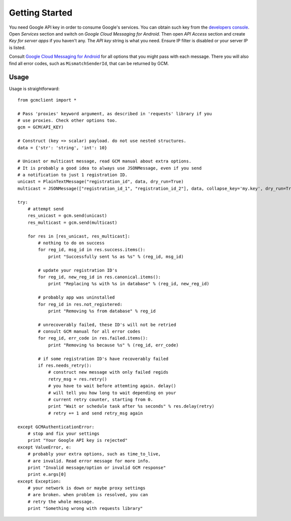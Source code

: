 Getting Started
===============
You need Google API key in order to consume Google's services. You can obtain
such key from the `developers console
<https://code.google.com/apis/console/>`_.  Open *Services* section and switch
on *Google Cloud Messaging for Android*.  Then open *API Access* section and
create *Key for server apps* if you haven't any.  The *API key* string is what
you need. Ensure IP filter is disabled or your server IP is listed.

Consult `Google Cloud Messaging for Android
<http://developer.android.com/google/gcm/gcm.html#send-msg>`_ for all options
that you might pass with each message. There you will also find all error
codes, such as ``MismatchSenderId``, that can be returned by GCM.

Usage
-----
Usage is straightforward::

    from gcmclient import *

    # Pass 'proxies' keyword argument, as described in 'requests' library if you
    # use proxies. Check other options too.
    gcm = GCM(API_KEY)

    # Construct (key => scalar) payload. do not use nested structures.
    data = {'str': 'string', 'int': 10}

    # Unicast or multicast message, read GCM manual about extra options.
    # It is probably a good idea to always use JSONMessage, even if you send
    # a notification to just 1 registration ID.
    unicast = PlainTextMessage("registration_id", data, dry_run=True)
    multicast = JSONMessage(["registration_id_1", "registration_id_2"], data, collapse_key='my.key', dry_run=True)

    try:
        # attempt send
        res_unicast = gcm.send(unicast)
        res_multicast = gcm.send(multicast)

        for res in [res_unicast, res_multicast]:
            # nothing to do on success
            for reg_id, msg_id in res.success.items():
                print "Successfully sent %s as %s" % (reg_id, msg_id)

            # update your registration ID's
            for reg_id, new_reg_id in res.canonical.items():
                print "Replacing %s with %s in database" % (reg_id, new_reg_id)

            # probably app was uninstalled
            for reg_id in res.not_registered:
                print "Removing %s from database" % reg_id

            # unrecoverably failed, these ID's will not be retried
            # consult GCM manual for all error codes
            for reg_id, err_code in res.failed.items():
                print "Removing %s because %s" % (reg_id, err_code)

            # if some registration ID's have recoverably failed
            if res.needs_retry():
                # construct new message with only failed regids
                retry_msg = res.retry()
                # you have to wait before attemting again. delay()
                # will tell you how long to wait depending on your
                # current retry counter, starting from 0.
                print "Wait or schedule task after %s seconds" % res.delay(retry)
                # retry += 1 and send retry_msg again

    except GCMAuthenticationError:
        # stop and fix your settings
        print "Your Google API key is rejected"
    except ValueError, e:
        # probably your extra options, such as time_to_live,
        # are invalid. Read error message for more info.
        print "Invalid message/option or invalid GCM response"
        print e.args[0]
    except Exception:
        # your network is down or maybe proxy settings
        # are broken. when problem is resolved, you can
        # retry the whole message.
        print "Something wrong with requests library"
